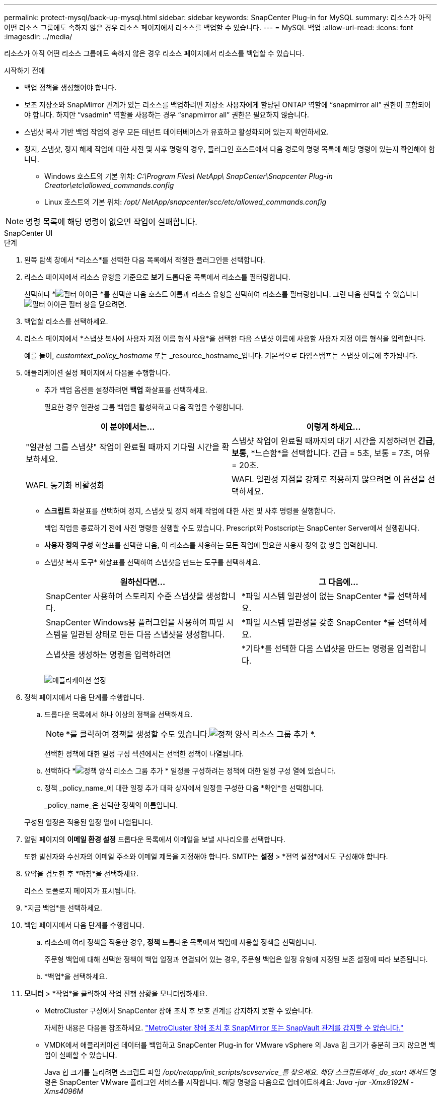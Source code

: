 ---
permalink: protect-mysql/back-up-mysql.html 
sidebar: sidebar 
keywords: SnapCenter Plug-in for MySQL 
summary: 리소스가 아직 어떤 리소스 그룹에도 속하지 않은 경우 리소스 페이지에서 리소스를 백업할 수 있습니다. 
---
= MySQL 백업
:allow-uri-read: 
:icons: font
:imagesdir: ../media/


[role="lead"]
리소스가 아직 어떤 리소스 그룹에도 속하지 않은 경우 리소스 페이지에서 리소스를 백업할 수 있습니다.

.시작하기 전에
* 백업 정책을 생성했어야 합니다.
* 보조 저장소와 SnapMirror 관계가 있는 리소스를 백업하려면 저장소 사용자에게 할당된 ONTAP 역할에 "`snapmirror all`" 권한이 포함되어야 합니다.  하지만 "`vsadmin`" 역할을 사용하는 경우 "`snapmirror all`" 권한은 필요하지 않습니다.
* 스냅샷 복사 기반 백업 작업의 경우 모든 테넌트 데이터베이스가 유효하고 활성화되어 있는지 확인하세요.
* 정지, 스냅샷, 정지 해제 작업에 대한 사전 및 사후 명령의 경우, 플러그인 호스트에서 다음 경로의 명령 목록에 해당 명령이 있는지 확인해야 합니다.
+
** Windows 호스트의 기본 위치: _C:\Program Files\ NetApp\ SnapCenter\Snapcenter Plug-in Creator\etc\allowed_commands.config_
** Linux 호스트의 기본 위치: _/opt/ NetApp/snapcenter/scc/etc/allowed_commands.config_





NOTE: 명령 목록에 해당 명령이 없으면 작업이 실패합니다.

[role="tabbed-block"]
====
.SnapCenter UI
--
.단계
. 왼쪽 탐색 창에서 *리소스*를 선택한 다음 목록에서 적절한 플러그인을 선택합니다.
. 리소스 페이지에서 리소스 유형을 기준으로 *보기* 드롭다운 목록에서 리소스를 필터링합니다.
+
선택하다 *image:../media/filter_icon.gif["필터 아이콘"] *를 선택한 다음 호스트 이름과 리소스 유형을 선택하여 리소스를 필터링합니다.  그런 다음 선택할 수 있습니다image:../media/filter_icon.gif["필터 아이콘"] 필터 창을 닫으려면.

. 백업할 리소스를 선택하세요.
. 리소스 페이지에서 *스냅샷 복사에 사용자 지정 이름 형식 사용*을 선택한 다음 스냅샷 이름에 사용할 사용자 지정 이름 형식을 입력합니다.
+
예를 들어, _customtext_policy_hostname_ 또는 _resource_hostname_입니다.  기본적으로 타임스탬프는 스냅샷 이름에 추가됩니다.

. 애플리케이션 설정 페이지에서 다음을 수행합니다.
+
** 추가 백업 옵션을 설정하려면 *백업* 화살표를 선택하세요.
+
필요한 경우 일관성 그룹 백업을 활성화하고 다음 작업을 수행합니다.

+
|===
| 이 분야에서는... | 이렇게 하세요... 


 a| 
"일관성 그룹 스냅샷" 작업이 완료될 때까지 기다릴 시간을 확보하세요.
 a| 
스냅샷 작업이 완료될 때까지의 대기 시간을 지정하려면 *긴급*, *보통*, *느슨함*을 선택합니다.  긴급 = 5초, 보통 = 7초, 여유 = 20초.



 a| 
WAFL 동기화 비활성화
 a| 
WAFL 일관성 지점을 강제로 적용하지 않으려면 이 옵션을 선택하세요.

|===
** *스크립트* 화살표를 선택하여 정지, 스냅샷 및 정지 해제 작업에 대한 사전 및 사후 명령을 실행합니다.
+
백업 작업을 종료하기 전에 사전 명령을 실행할 수도 있습니다.  Prescript와 Postscript는 SnapCenter Server에서 실행됩니다.

** **사용자 정의 구성** 화살표를 선택한 다음, 이 리소스를 사용하는 모든 작업에 필요한 사용자 정의 값 쌍을 입력합니다.
** 스냅샷 복사 도구* 화살표를 선택하여 스냅샷을 만드는 도구를 선택하세요.
+
|===
| 원하신다면... | 그 다음에... 


 a| 
SnapCenter 사용하여 스토리지 수준 스냅샷을 생성합니다.
 a| 
*파일 시스템 일관성이 없는 SnapCenter *를 선택하세요.



 a| 
SnapCenter Windows용 플러그인을 사용하여 파일 시스템을 일관된 상태로 만든 다음 스냅샷을 생성합니다.
 a| 
*파일 시스템 일관성을 갖춘 SnapCenter *를 선택하세요.



 a| 
스냅샷을 생성하는 명령을 입력하려면
 a| 
*기타*를 선택한 다음 스냅샷을 만드는 명령을 입력합니다.

|===
+
image:../media/application_settings.gif["애플리케이션 설정"]



. 정책 페이지에서 다음 단계를 수행합니다.
+
.. 드롭다운 목록에서 하나 이상의 정책을 선택하세요.
+

NOTE: *를 클릭하여 정책을 생성할 수도 있습니다.image:../media/add_policy_from_resourcegroup.gif["정책 양식 리소스 그룹 추가"] *.

+
선택한 정책에 대한 일정 구성 섹션에서는 선택한 정책이 나열됩니다.

.. 선택하다 *image:../media/add_policy_from_resourcegroup.gif["정책 양식 리소스 그룹 추가"] * 일정을 구성하려는 정책에 대한 일정 구성 열에 있습니다.
.. 정책 _policy_name_에 대한 일정 추가 대화 상자에서 일정을 구성한 다음 *확인*을 선택합니다.
+
_policy_name_은 선택한 정책의 이름입니다.

+
구성된 일정은 적용된 일정 열에 나열됩니다.



. 알림 페이지의 *이메일 환경 설정* 드롭다운 목록에서 이메일을 보낼 시나리오를 선택합니다.
+
또한 발신자와 수신자의 이메일 주소와 이메일 제목을 지정해야 합니다.  SMTP는 *설정* > *전역 설정*에서도 구성해야 합니다.

. 요약을 검토한 후 *마침*을 선택하세요.
+
리소스 토폴로지 페이지가 표시됩니다.

. *지금 백업*을 선택하세요.
. 백업 페이지에서 다음 단계를 수행합니다.
+
.. 리소스에 여러 정책을 적용한 경우, *정책* 드롭다운 목록에서 백업에 사용할 정책을 선택합니다.
+
주문형 백업에 대해 선택한 정책이 백업 일정과 연결되어 있는 경우, 주문형 백업은 일정 유형에 지정된 보존 설정에 따라 보존됩니다.

.. *백업*을 선택하세요.


. *모니터* > *작업*을 클릭하여 작업 진행 상황을 모니터링하세요.
+
** MetroCluster 구성에서 SnapCenter 장애 조치 후 보호 관계를 감지하지 못할 수 있습니다.
+
자세한 내용은 다음을 참조하세요. https://kb.netapp.com/Advice_and_Troubleshooting/Data_Protection_and_Security/SnapCenter/Unable_to_detect_SnapMirror_or_SnapVault_relationship_after_MetroCluster_failover["MetroCluster 장애 조치 후 SnapMirror 또는 SnapVault 관계를 감지할 수 없습니다."^]

** VMDK에서 애플리케이션 데이터를 백업하고 SnapCenter Plug-in for VMware vSphere 의 Java 힙 크기가 충분히 크지 않으면 백업이 실패할 수 있습니다.
+
Java 힙 크기를 늘리려면 스크립트 파일 _/opt/netapp/init_scripts/scvservice_를 찾으세요.  해당 스크립트에서 _do_start 메서드_ 명령은 SnapCenter VMware 플러그인 서비스를 시작합니다.  해당 명령을 다음으로 업데이트하세요: _Java -jar -Xmx8192M -Xms4096M_





--
.PowerShell cmdlet
--
.단계
. Open-SmConnection cmdlet을 사용하여 지정된 사용자에 대한 SnapCenter 서버와의 연결 세션을 시작합니다.
+
[listing]
----
Open-SmConnection  -SMSbaseurl  https:\\snapctr.demo.netapp.com:8146\
----
+
사용자 이름과 비밀번호를 입력하라는 메시지가 표시됩니다.

. Add-SmResources cmdlet을 사용하여 수동 리소스를 추가합니다.
+
이 예제에서는 MySQL 인스턴스를 추가하는 방법을 보여줍니다.

+
[listing]
----
PS C:\> Add-SmResource -HostName 10.32.212.13 -PluginCode MySQL -ResourceType Instance -ResourceName mysqlinst1 -StorageFootPrint (@{"VolumeName"="winmysql01_data01";"LUNName"="winmysql01_data01";"StorageSystem"="scsnfssvm"}) -MountPoints "D:\"
----
. Add-SmPolicy cmdlet을 사용하여 백업 정책을 만듭니다.
. Add-SmResourceGroup cmdlet을 사용하여 리소스를 보호하거나 SnapCenter 에 새 리소스 그룹을 추가합니다.
. New-SmBackup cmdlet을 사용하여 새로운 백업 작업을 시작합니다.
+
이 예제에서는 리소스 그룹을 백업하는 방법을 보여줍니다.

+
[listing]
----
C:\PS> New-SmBackup -Resources @{"Host"="scs000211748.gdl.englab.netapp.com";"Uid"="mysqld_3306";"PluginName"="MySQL"} -Policy "MySQL_snapshotbased"
----
+
이 예제에서는 보호된 리소스를 백업합니다.

+
[listing]
----
C:\PS> New-SMBackup -Resources @{"Host"="10.232.204.42";"Uid"="MDC\SID";"PluginName"="hana"} -Policy mysql_policy2
----
. Get-smJobSummaryReport cmdlet을 사용하여 작업 상태(실행 중, 완료 또는 실패)를 모니터링합니다.
+
[listing]
----
PS C:\> Get-smJobSummaryReport -JobID 123
----
. Get-SmBackupReport cmdlet을 사용하여 복원 또는 복제 작업을 수행하기 위한 백업 ID, 백업 이름과 같은 백업 작업 세부 정보를 모니터링합니다.
+
[listing]
----
PS C:\> Get-SmBackupReport -JobId 351
Output:
BackedUpObjects           : {DB1}
FailedObjects             : {}
IsScheduled               : False
HasMetadata               : False
SmBackupId                : 269
SmJobId                   : 2361
StartDateTime             : 10/4/2016 11:20:45 PM
EndDateTime               : 10/4/2016 11:21:32 PM
Duration                  : 00:00:46.2536470
CreatedDateTime           : 10/4/2016 11:21:09 PM
Status                    : Completed
ProtectionGroupName       : Verify_ASUP_Message_windows
SmProtectionGroupId       : 211
PolicyName                : test2
SmPolicyId                : 20
BackupName                : Verify_ASUP_Message_windows_scc54_10-04-2016_23.20.46.2758
VerificationStatus        : NotVerified
VerificationStatuses      :
SmJobError                :
BackupType                : SCC_BACKUP
CatalogingStatus          : NotApplicable
CatalogingStatuses        :
ReportDataCreatedDateTime :
----


cmdlet과 함께 사용할 수 있는 매개변수와 해당 설명에 대한 정보는 _Get-Help command_name_을 실행하면 얻을 수 있습니다. 또는 다음을 참조할 수도 있습니다. https://docs.netapp.com/us-en/snapcenter-cmdlets/index.html["SnapCenter 소프트웨어 Cmdlet 참조 가이드"^] .

--
====